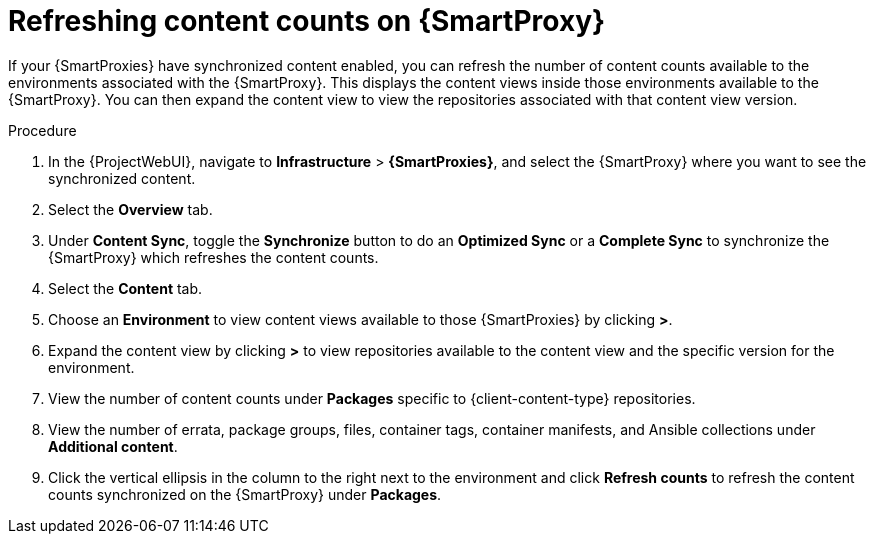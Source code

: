 [id="Refreshing_Content_Counts_on_{smart-proxy-context-titlecase}_{context}"]
= Refreshing content counts on {SmartProxy}

If your {SmartProxies} have synchronized content enabled, you can refresh the number of content counts available to the environments associated with the {SmartProxy}.
This displays the content views inside those environments available to the {SmartProxy}.
You can then expand the content view to view the repositories associated with that content view version.

.Procedure
. In the {ProjectWebUI}, navigate to *Infrastructure* > *{SmartProxies}*, and select the {SmartProxy} where you want to see the synchronized content.
. Select the *Overview* tab.
. Under *Content Sync*, toggle the *Synchronize* button to do an *Optimized Sync* or a *Complete Sync* to synchronize the {SmartProxy} which refreshes the content counts.
. Select the *Content* tab.
. Choose an *Environment* to view content views available to those {SmartProxies} by clicking *>*.
. Expand the content view by clicking *>* to view repositories available to the content view and the specific version for the environment.
. View the number of content counts under *Packages* specific to {client-content-type} repositories.
. View the number of errata, package groups, files, container tags, container manifests, and Ansible collections under *Additional content*.
. Click the vertical ellipsis in the column to the right next to the environment and click *Refresh counts* to refresh the content counts synchronized on the {SmartProxy} under *Packages*.
